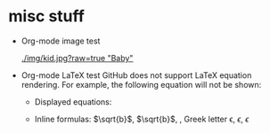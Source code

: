 * misc stuff

- Org-mode image test

  #+CAPTION: Image Test
  #+NAME: Success Kid
  [[./img/kid.jpg?raw=true "Baby"]]

- Org-mode LaTeX test
  GitHub does not support LaTeX equation rendering. For example, the following equation will not be shown:
  + Displayed equations:
  
    #+BEGIN_LATEX
    x=\sqrt{b}
    #+END_LATEX
  
  + Inline formulas:
    \(\sqrt{b}\), $\sqrt{b}$, \sqrt{b}, Greek letter \epsilon, $\epsilon$, \(\epsilon\)
